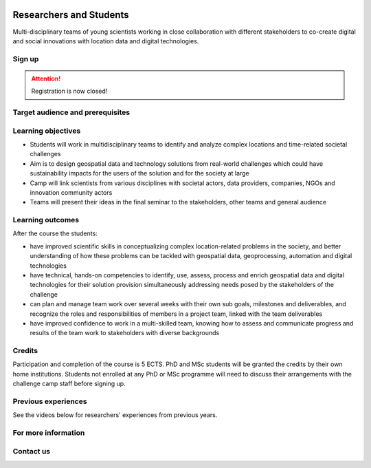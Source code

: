 .. figure:: ../_static/call_researchers_2025.png

Researchers and Students
========================

Multi-disciplinary teams of young scientists working in close collaboration with
different stakeholders to co-create digital and social innovations with
location data and digital technologies.

Sign up
-------


.. attention::

    Registration is now closed!


Target audience and prerequisites
---------------------------------

.. grid:: 2
    :gutter: 4

    .. grid-item-card:: :fas:`mortar-board` Participants

        Primarily for **PhD students and early-career scientists** at universities and research organizations in Finland.

    .. grid-item-card:: :fas:`rocket` Other participants

        MSc-level students specializing in geospatial sciences/geoinformatics are also encouraged to apply.

.. grid:: 2
    :gutter: 4

    .. grid-item-card:: :fas:`globe` Diverse backgrounds

        **Students with diverse backgrounds are encouraged to apply**
        (e.g. geography, IT, design, engineering, environmental sciences,
        social sciences, communications, etc) and also scientists and students
        specializing on the theme of the challenge **Health and Wellbeing**.


    .. grid-item-card:: :fas:`person` Places available

        Maximum **30 Researchers and Students** will be accepted to the Challenge Camp. Confirmation for accepted applicants
        will be sent on 28th January 2025.


Learning objectives
-------------------

- Students will work in multidisciplinary teams to identify and analyze complex locations and time-related societal challenges
- Aim is to design geospatial data and technology solutions from real-world challenges which could have sustainability impacts for the users of the solution and for the society at large
- Camp will link scientists from various disciplines with societal actors, data providers, companies, NGOs and innovation community actors
- Teams will present their ideas in the final seminar to the stakeholders, other teams and general audience

Learning outcomes
-----------------

After the course the students:

- have improved scientific skills in conceptualizing complex location-related problems in the society, and better understanding of how these problems can be tackled with geospatial data, geoprocessing, automation and digital technologies
- have technical, hands-on competencies to identify, use, assess, process and enrich geospatial data and digital technologies for their solution provision simultaneously addressing needs posed by the stakeholders of the challenge
- can plan and manage team work over several weeks with their own sub goals, milestones and deliverables, and recognize the roles and responsibilities of members in a project team, linked with the team deliverables
- have improved confidence to work in a multi-skilled team, knowing how to assess and communicate progress and results of the team work to stakeholders with diverse backgrounds

Credits
-------

Participation and completion of the course is 5 ECTS. PhD and MSc students will be granted the
credits by their own home institutions. Students not enrolled at any PhD or MSc programme
will need to discuss their arrangements with the challenge camp staff before signing up.

Previous experiences
--------------------

See the videos below for researchers' experiences from previous years.

.. raw:: html

    <iframe src="https://aalto.cloud.panopto.eu/Panopto/Pages/Embed.aspx?id=099463ff-6c52-4335-bc4e-b26c00c82451&autoplay=false&offerviewer=false&showtitle=true&showbrand=true&captions=false&interactivity=all" height="405" width="720" style="border: 1px solid #464646;" allowfullscreen allow="autoplay" aria-label="Panopto Embedded Video Player" aria-description="Researcher experience: Venla Aaltonen" ></iframe>

.. raw:: html

    <iframe src="https://aalto.cloud.panopto.eu/Panopto/Pages/Embed.aspx?id=0f75382f-2358-4a27-a172-b26c00c8273a&autoplay=false&offerviewer=false&showtitle=true&showbrand=true&captions=false&interactivity=all" height="405" width="720" style="border: 1px solid #464646;" allowfullscreen allow="autoplay" aria-label="Panopto Embedded Video Player" aria-description="Researcher experience: Joha Jämsä" ></iframe>

For more information
--------------------

.. grid:: 2
    :gutter: 5

    .. grid-item-card:: :fas:`file` Flyer Researchers
        :text-align: center

        .. button-link:: https://raw.githubusercontent.com/geoportti/geospatial-challenge-camp/refs/heads/main/source/_static/advertisement-documents/2025_Geospatial-challenge-camp-researchers.pdf
            :color: primary
            :shadow:
            :click-parent:

            Download

    .. grid-item-card:: :fas:`image` Presentation Researchers
        :text-align: center

        .. button-link:: https://raw.githubusercontent.com/geoportti/geospatial-challenge-camp/refs/heads/main/source/_static/advertisement-documents/2025_Geospatial-Challenge-Camp-researchers-presentation.pdf
            :color: primary
            :shadow:
            :click-parent:

            Download



.. raw:: html

    <div>
            <hr>
            <style>
                iframe {
                margin:auto;
                display: block;}
            </style>

            <iframe src="https://docs.google.com/presentation/d/e/2PACX-1vSpI9TGge4TBXE70JUMn1hGLMEacw1pGcDPJdbEnHEgdLDKG4HnS7yPSu88nPLidA/embed?start=false&loop=false&delayms=5000" frameborder="0" width="780" height="450" allowfullscreen="true" mozallowfullscreen="true" webkitallowfullscreen="true"></iframe>
            <hr>
        </ul>

Contact us
----------

.. grid:: 1

    .. grid-item-card:: :fas:`bell`

        Do you have questions? Send an email to **geospatial-challenge@utu.fi**